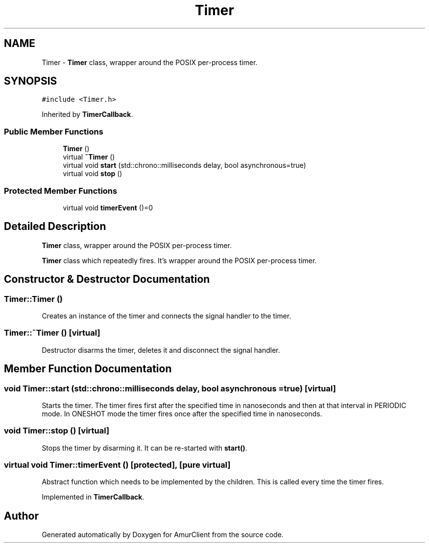 .TH "Timer" 3 "Sun Mar 19 2023" "Version 0.42" "AmurClient" \" -*- nroff -*-
.ad l
.nh
.SH NAME
Timer \- \fBTimer\fP class, wrapper around the POSIX per-process timer\&.  

.SH SYNOPSIS
.br
.PP
.PP
\fC#include <Timer\&.h>\fP
.PP
Inherited by \fBTimerCallback\fP\&.
.SS "Public Member Functions"

.in +1c
.ti -1c
.RI "\fBTimer\fP ()"
.br
.ti -1c
.RI "virtual \fB~Timer\fP ()"
.br
.ti -1c
.RI "virtual void \fBstart\fP (std::chrono::milliseconds delay, bool asynchronous=true)"
.br
.ti -1c
.RI "virtual void \fBstop\fP ()"
.br
.in -1c
.SS "Protected Member Functions"

.in +1c
.ti -1c
.RI "virtual void \fBtimerEvent\fP ()=0"
.br
.in -1c
.SH "Detailed Description"
.PP 
\fBTimer\fP class, wrapper around the POSIX per-process timer\&. 

\fBTimer\fP class which repeatedly fires\&. It's wrapper around the POSIX per-process timer\&. 
.SH "Constructor & Destructor Documentation"
.PP 
.SS "Timer::Timer ()"
Creates an instance of the timer and connects the signal handler to the timer\&. 
.SS "Timer::~Timer ()\fC [virtual]\fP"
Destructor disarms the timer, deletes it and disconnect the signal handler\&. 
.SH "Member Function Documentation"
.PP 
.SS "void Timer::start (std::chrono::milliseconds delay, bool asynchronous = \fCtrue\fP)\fC [virtual]\fP"
Starts the timer\&. The timer fires first after the specified time in nanoseconds and then at that interval in PERIODIC mode\&. In ONESHOT mode the timer fires once after the specified time in nanoseconds\&. 
.SS "void Timer::stop ()\fC [virtual]\fP"
Stops the timer by disarming it\&. It can be re-started with \fBstart()\fP\&. 
.SS "virtual void Timer::timerEvent ()\fC [protected]\fP, \fC [pure virtual]\fP"
Abstract function which needs to be implemented by the children\&. This is called every time the timer fires\&. 
.PP
Implemented in \fBTimerCallback\fP\&.

.SH "Author"
.PP 
Generated automatically by Doxygen for AmurClient from the source code\&.
